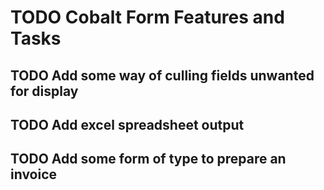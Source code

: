 * TODO Cobalt Form Features and Tasks
** TODO Add some way of culling fields unwanted for display
** TODO Add excel spreadsheet output
** TODO Add some form of type to prepare an invoice
